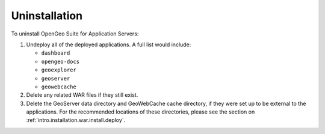 .. _intro.installation.war.uninstall:

Uninstallation
==============

To uninstall OpenGeo Suite for Application Servers:

#. Undeploy all of the deployed applications. A full list would include:

   * ``dashboard``
   * ``opengeo-docs``
   * ``geoexplorer``
   * ``geoserver``
   * ``geowebcache``

#. Delete any related WAR files if they still exist.

#. Delete the GeoServer data directory and GeoWebCache cache directory, if they were set up to be external to the applications. For the recommended locations of these directories, please see the section on :ref:`intro.installation.war.install.deploy`.
